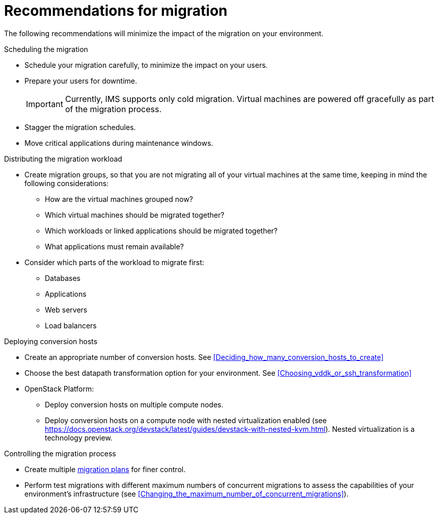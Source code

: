 // Module included in the following assemblies:
// assembly_Planning_the_migration.adoc
[id="Recommendations_for_migration"]
= Recommendations for migration

The following recommendations will minimize the impact of the migration on your environment.

.Scheduling the migration

* Schedule your migration carefully, to minimize the impact on your users.
* Prepare your users for downtime.
+
[IMPORTANT]
====
Currently, IMS supports only cold migration. Virtual machines are powered off gracefully as part of the migration process.
====
* Stagger the migration schedules.
* Move critical applications during maintenance windows.

[id="Distributing_the_migration_workload"]
.Distributing the migration workload

* Create migration groups, so that you are not migrating all of your virtual machines at the same time, keeping in mind the following considerations:

** How are the virtual machines grouped now?
** Which virtual machines should be migrated together?
** Which workloads or linked applications should be migrated together?
** What applications must remain available?

* Consider which parts of the workload to migrate first:

** Databases
** Applications
** Web servers
** Load balancers

[id="Deploying_conversion_hosts"]
.Deploying conversion hosts

* Create an appropriate number of conversion hosts. See xref:Deciding_how_many_conversion_hosts_to_create[]
* Choose the best datapath transformation option for your environment. See xref:Choosing_vddk_or_ssh_transformation[]
* OpenStack Platform:
** Deploy conversion hosts on multiple compute nodes.
** Deploy conversion hosts on a compute node with nested virtualization enabled (see link:https://docs.openstack.org/devstack/latest/guides/devstack-with-nested-kvm.html[]). Nested virtualization is a technology preview.

[id="Controlling_the_migration_process"]
.Controlling the migration process

* Create multiple xref:Creating_and_running_a_migration_plan[migration plans] for finer control.
* Perform test migrations with different maximum numbers of concurrent migrations to assess the capabilities of your environment's infrastructure (see xref:Changing_the_maximum_number_of_concurrent_migrations[]).

